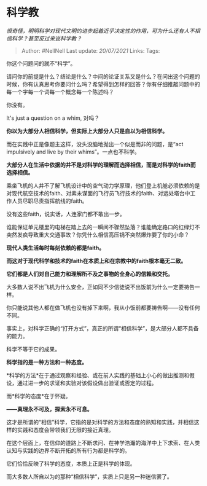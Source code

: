 * 科学教
  :PROPERTIES:
  :CUSTOM_ID: 科学教
  :END:

/很奇怪，明明科学对现代文明的进步起着近乎决定性的作用，可为什么还有人不相信科学？甚至反过来说科学教？/

#+BEGIN_QUOTE
  Author: #NellNell Last update: /20/07/2021/ Links: Tags:
#+END_QUOTE

你这个问题问的就不“科学”。

请问你的前提是什么？结论是什么？中间的论证关系又是什么？在问出这个问题的时候，你有认真思考你要问什么吗？希望得到怎样的回答？你有仔细推敲问题中的每一个字每一个词每一个概念每一个陈述吗？

你没有。

It's just a question on a whim, 对吗？

*你以为大部分人相信科学，但实际上大部分人只是自以为相信科学。*

而在实践中正是像题主这样，没头没脑地抛出一个似是而非的问题，是“act
impulsively and live by their whims”。一点也不科学。

*大部分人在生活中依据的并不是对科学的理解而选择相信，而是对科学的faith而选择相信。*

乘坐飞机的人并不了解飞机设计中的空气动力学原理，他们登上机舱必须依赖的是对现代航空技术的faith、对素未谋面的飞行员飞行技术的faith、对远处塔台中工作人员尽职尽责指挥航线的faith。

没有这些faith，说实话，人连家门都不敢出一步。

谁能保证单元楼里的电梯在踏上去的一瞬间不骤然坠落？谁能确定路口的红绿灯不突然发疯导致重大交通事故？你凭什么相信高压锅不突然爆炸要了你的小命？

*现代人类生活每时每刻依赖的都是faith。*

*而这对于现代科学和技术的faith在本质上和在宗教中的faith根本毫无二致。*

*它们都是人们对自己能力和理解所不及之事物的全身心的信赖和交托。*

大多数人说不出飞机为什么安全，正如同不少信徒说不出饭前为什么一定要祷告一样。

你只能说其他人都在做飞机也没有掉下来啊，我从小饭前都要祷告啊------没有任何不同。

事实上，对科学正确的“打开方式”，真正的所谓“相信科学”，是大部分人都不具备的能力。

科学不等于它的成果。

*科学指的是一种方法和一种态度。*

*科学的方法*在于通过观察和经验、或在前人实践的基础上小心的做出推测和假设，通过进一步的求证和实验对该假设做出验证或否定的过程。

而*科学的态度*在于怀疑。

*------真理永不可及，探索永不可息。*

这才是所谓的“相信”科学，它指的是对科学的方法和态度的熟知和实践，并相信这样的实践和态度会带领我们无限的接近真理。

在这个层面上，在信仰的道路上不断求问、在神学浩瀚的海洋中上下求索、在人类认知与实践的边界不断开拓的所有行为都是科学的。

它们恰恰反映了科学的态度，本质上正是科学的体现。

而大多数人所自以为的那种“相信科学”，实质上只是另一种迷信罢了。
